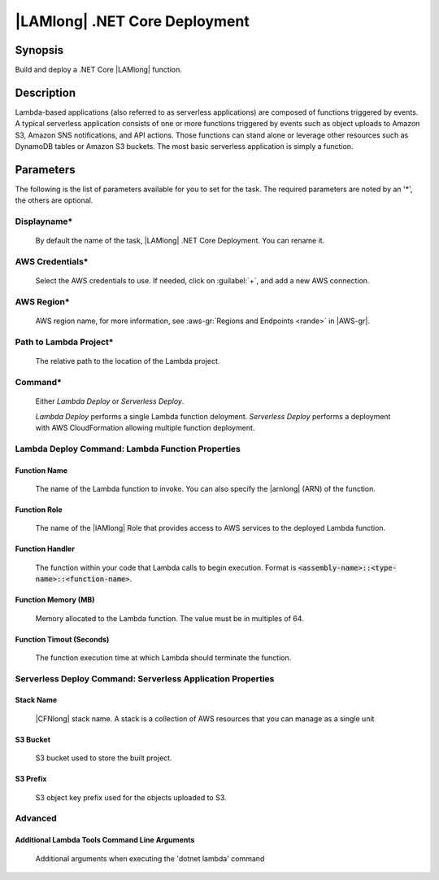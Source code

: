 .. Copyright 2010-2017 Amazon.com, Inc. or its affiliates. All Rights Reserved.

   This work is licensed under a Creative Commons Attribution-NonCommercial-ShareAlike 4.0
   International License (the "License"). You may not use this file except in compliance with the
   License. A copy of the License is located at http://creativecommons.org/licenses/by-nc-sa/4.0/.

   This file is distributed on an "AS IS" BASIS, WITHOUT WARRANTIES OR CONDITIONS OF ANY KIND,
   either express or implied. See the License for the specific language governing permissions and
   limitations under the License.

.. _lambda-deploy:

###############################
|LAMlong| .NET Core Deployment
###############################

.. meta::
   :description: AWS Tools for Microsoft Visual Studio Team Services Task Reference
   :keywords: extensions, tasks

Synopsis
========

Build and deploy a .NET Core |LAMlong| function.

Description
===========

Lambda-based applications (also referred to as serverless applications) are composed of functions 
triggered by events. A typical serverless application consists of one or more functions triggered 
by events such as object uploads to Amazon S3, Amazon SNS notifications, and API actions. Those 
functions can stand alone or leverage other resources such as DynamoDB tables or Amazon S3 buckets. 
The most basic serverless application is simply a function.

Parameters
==========

The following is the list of parameters available for you to set for the task. The required parameters 
are noted by an '*', the others are optional.


Displayname*
------------
    
    By default the name of the task, |LAMlong| .NET Core Deployment. You can rename it.

AWS Credentials*
----------------
    
    Select the AWS credentials to use. If needed, click on :guilabel:`+`, and add a new AWS connection.

AWS Region*
-----------
    
    AWS region name, for more information, see :aws-gr:`Regions and Endpoints <rande>` in |AWS-gr|.  

Path to Lambda Project*
-----------------------

    The relative path to the location of the Lambda project.

Command*
--------

    Either *Lambda Deploy* or *Serverless Deploy*.
    
    *Lambda Deploy* performs a single Lambda function deloyment.
    *Serverless Deploy* performs a deployment with AWS CloudFormation allowing multiple function deployment.
    
Lambda Deploy Command: Lambda Function Properties
-------------------------------------------------
		
Function Name
~~~~~~~~~~~~~

    The name of the Lambda function to invoke. You can also specify the |arnlong| (ARN) 
    of the function.

Function Role
~~~~~~~~~~~~~

    The name of the |IAMlong| Role that provides access to AWS services to the deployed Lambda function.

Function Handler
~~~~~~~~~~~~~~~~

    The function within your code that Lambda calls to begin execution. Format is 
    :code:`<assembly-name>::<type-name>::<function-name>`.

Function Memory (MB)
~~~~~~~~~~~~~~~~~~~~

    Memory allocated to the Lambda function. The value must be in multiples of 64.

Function Timout (Seconds)
~~~~~~~~~~~~~~~~~~~~~~~~~

    The function execution time at which Lambda should terminate the function.

Serverless Deploy Command: Serverless Application Properties
------------------------------------------------------------
		
Stack Name
~~~~~~~~~~

    |CFNlong| stack name. A stack is a collection of AWS resources that you can manage as a single unit

S3 Bucket
~~~~~~~~~

    S3 bucket used to store the built project.

S3 Prefix
~~~~~~~~~

    S3 object key prefix used for the objects uploaded to S3.


Advanced
--------
		
Additional Lambda Tools Command Line Arguments
~~~~~~~~~~~~~~~~~~~~~~~~~~~~~~~~~~~~~~~~~~~~~~

    Additional arguments when executing the 'dotnet lambda' command


